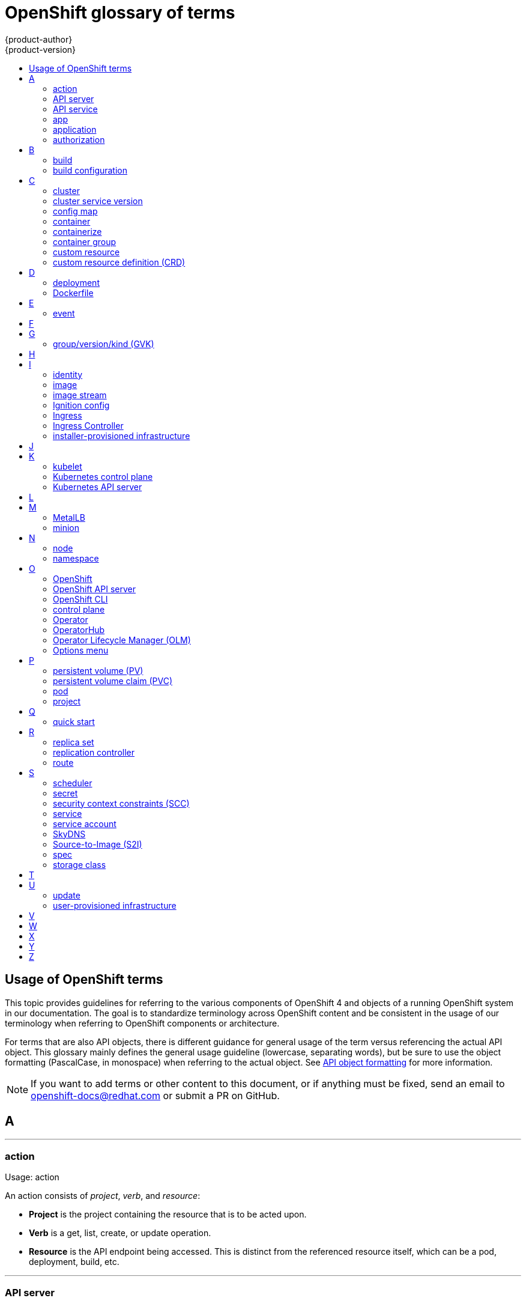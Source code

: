 [id="contributing-to-docs-term-glossary"]
= OpenShift glossary of terms
{product-author}
{product-version}
:data-uri:
:icons:
:experimental:
:toc: macro
:toc-title:

toc::[]

== Usage of OpenShift terms

This topic provides guidelines for referring to the various components of
OpenShift 4 and objects of a running OpenShift system in our documentation. The
goal is to standardize terminology across OpenShift content and be consistent in
the usage of our terminology when referring to OpenShift components or
architecture.

For terms that are also API objects, there is different guidance for general usage of the term versus referencing the actual API object. This glossary mainly defines the general usage guideline (lowercase, separating words), but be sure to use the object formatting (PascalCase, in monospace) when referring to the actual object. See link:doc_guidelines.adoc#api-object-formatting[API object formatting] for more information.

[NOTE]
====
If you want to add terms or other content to this document, or if anything must
be fixed, send an email to openshift-docs@redhat.com or submit a PR
on GitHub.
====

== A

''''
=== action

Usage: action

An action consists of _project_, _verb_, and _resource_:

* *Project* is the project containing the resource that is to be acted upon.
* *Verb* is a get, list, create, or update operation.
* *Resource* is the API endpoint being accessed. This is distinct from the
referenced resource itself, which can be a pod, deployment, build, etc.

''''
=== API server

Usage: API server(s)

A REST API endpoint TEST1 for interacting with the system. New deployments and
configurations can be created with this endpoint, and the state of the system
can be interrogated through this endpoint as well.

''''
=== API service

Usage: API service(s)

When referencing the actual object, write as `APIService`. See link:doc_guidelines.adoc#api-object-formatting[API object formatting] for more details.

''''
=== app

Usage: app(s)

Acceptable when referring to a mobile or web xref:application[application].

''''
[id="application"]
=== application

Usage: application(s)

Although the term application is no longer an official noun in OpenShift,
customers still create and host applications on OpenShift, and using the term
within certain contexts is acceptable. For example, the term application might
refer to some combination of an image, a Git repository, or a replication
controller, and this application might be running PHP, MySQL, Ruby, JBoss, or
something else.

.Examples of correct usage
====
OpenShift runs your applications.

The `new-app` command creates a new application from the components you specify.

My application has two Ruby web services connected to a database back end and a RabbitMQ message queue, as well as a python worker framework.

You can check the health of your application by adding probes to the various parts.

You can host a WordPress application on OpenShift.
====

''''
=== authorization

Usage: authorization

An authorization determines whether an _identity_ is allowed to perform any
action. It consists of _identity_ and _action_.

== B

''''
=== build

Usage: build(s), or when speaking generally about `Build` objects.

* A build is the process of transforming input parameters into a resulting object.
* A `Build` object encapsulates the inputs needed to produce a new deployable image, as well as the status of the execution and a reference to the pod that executed the build.

When referencing the actual object, write as "``Build`` object" as appropriate. See link:doc_guidelines.adoc#api-object-formatting[API object formatting] for more details.

''''
=== build configuration

Usage: build configuration(s) when speaking generally about `BuildConfig` objects.

A `BuildConfig` object is the definition of the entire build process. A build configuration describes a single build definition and a set of triggers for when a new build is created.

When referencing the actual object, write as "``BuildConfig`` object" as appropriate. See link:doc_guidelines.adoc#api-object-formatting[API object formatting] for more details.

== C

''''
=== cluster

Usage: cluster

The collection of controllers, pods, and services and related DNS and networking
routing configuration that are defined on the system.

''''
=== cluster service version

Usage: cluster service version

Operator Lifecycle Manager (OLM), part of the Operator Framework, uses a cluster service version (CSV) to define the metadata that accompanies an Operator container image and assist in running the Operator in a cluster. This metadata is defined in a `ClusterServiceVersion` API object used to populate user interfaces with information such as its logo, description, and version. It is also a source of technical information that is required to run the Operator, like the RBAC rules it requires and which custom resources (CRs) it manages or depends on.

This is commonly abbreviated as a CSV.

''''
=== config map

Usage: config map(s)

Config maps hold configuration data for pods to consume.

When referencing the actual object, write as `ConfigMap`. See link:doc_guidelines.adoc#api-object-formatting[API object formatting] for more details.

Do not use: configuration map(s)

''''
=== container

Usage: container(s)

''''
=== containerize

Usage: containerize(d)

Use "containerized" as an adjective when referring to applications made up of
multiple services that are distributed in containers. "Containerized" can be
used interchangeably with "container-based."

''''
=== container group

Usage: container group

''''
=== custom resource

Usage: custom resource (CR)

A resource implemented through the Kubernetes `CustomResourceDefinition` API. A custom resource is distinct from the built-in Kubernetes resources, such as the pod and service resources. Every CR is part of an API group.

Do not capitalize.

''''
=== custom resource definition (CRD)

Usage: custom resource definition (CRD) for the first time reference; CRD thereafter.

Create a custom resource definition to define a new custom resource.

This is commonly abbreviated as a CRD.

== D

''''
=== deployment

Usage: deployment(s) when speaking generally about `Deployment` or `DeploymentConfig` objects

* A `Deployment` is a Kubernetes-native object that provides declarative updates for pods and
replica sets.
* A `DeploymentConfig` is an OpenShift-specific object that defines the template for a pod and manages
deploying new images or configuration changes. Uses replication controllers. Predates Kubernetes `Deployment` objects.

When referencing the actual object, write as `Deployment` or `DeploymentConfig` as appropriate. See link:doc_guidelines.adoc#api-object-formatting[API object formatting] for more details.

To avoid further confusion, do not refer to an overall OpenShift installation /
instance / cluster as an "OpenShift deployment".

Do not use: deployment configuration(s), deployment config(s)

''''
=== Dockerfile

Usage: Dockerfile; wrapped with [filename] markup. See
link:doc_guidelines.adoc[Documentation Guidelines] for markup information.

Docker can build images automatically by reading the instructions from a
Dockerfile. A Dockerfile is a text document that contains all the commands you
would normally execute manually to build a docker image.

Source: https://docs.docker.com/reference/builder/

.Examples of correct usage
====
Open the [filename]#Dockerfile# and make the following changes.

Create a [filename]#Dockerfile# at the root of your repository.
====

== E

''''
=== event

Usage: event(s)

An event is a data record expressing an occurrence and its context, based on the CNCF CloudEvents specification.
Events contain two types of information: the event data representing the occurrence, and the context metadata providing contextual information about the occurrence.
Events are routed from an event producer, or source, to connected event consumers.

Routing can be performed based on information contained in the event, but an event will not identify a specific routing destination.
Events can be delivered through various industry standard protocols such as HTTP, AMQP, MQTT, or SMTP, or through messaging and broker systems, such as Kafka, NATS, AWS Kinesis, or Azure Event Grid.

When referencing the actual object, write as `Event`. See link:doc_guidelines.adoc#api-object-formatting[API object formatting] for more details.

// NOTE: This is inconsistently used, e.g. https://docs.openshift.com/container-platform/4.5/rest_api/metadata_apis/event-core-v1.html
See: link:https://kubernetes.io/docs/reference/generated/kubernetes-api/v1.18/#event-v1-core[Event v1 core API], link:https://github.com/cloudevents/spec/blob/master/primer.md#cloudevents-concepts[CloudEvents concepts], and link:https://github.com/cloudevents/spec/blob/master/spec.md#event[CloudEvents specification].

== F

== G

''''
=== group/version/kind (GVK)

Usage: group/version/kind (GVK) for the first time reference; GVK thereafter.

A unique identifier for a Kubernetes API, specifying its _group_ (a collection of related APIs), _version_ (defines the release and level of stability), and _kind_ (an individual API type or name).

While "GroupVersionKind" does appear in the API guide, typically there should not be a reason to mark up in reference to a specific object. Favor simply "GVK", or "GVKs" for pluralization, after the first time reference as much as possible. Avoid pluralizing the long form (e.g., group/version/kinds or groups/versions/kinds).

== H

== I

''''
=== identity

Usage: identity or identities

Both the user name and list of groups the user belongs to.

''''
=== image

Usage: image(s)

''''
=== image stream

Usage: image stream(s)

Image streams provide a means of creating and updating container images in an ongoing way.

''''
=== Ignition config

Usage: Ignition config file or Ignition config files

The file that Ignition uses to configure Red Hat Enterprise Linux CoreOS (RHCOS) during
operating system initialization. The installation program generates different
Ignition config files to initialize bootstrap, control plane, and worker nodes.

''''

=== Ingress

Usage: Ingress

API object that allows developers to expose services through an HTTP(S) aware
load balancing and proxy layer via a public DNS entry. The Ingress resource may
further specify TLS options and a certificate, or specify a public CNAME that
the OpenShift Ingress Controller should also accept for HTTP and HTTPS traffic.
An administrator typically configures their Ingress Controller to be visible
outside the cluster firewall, and might also add additional security, caching, or
traffic controls on the service content.

''''

=== Ingress Controller

Usage: Ingress Controller(s)

A resource that forwards traffic to endpoints of services. The Ingress Controller
replaces router from {product-title} 3 and earlier.

''''
=== installer-provisioned infrastructure

Usage: installer-provisioned infrastructure

If the installation program deploys and configures the infrastructure that the
cluster runs on, it is an installer-provisioned infrastructure installation.

Do not use: IPI

== J

== K

''''
=== kubelet

Usage: kubelet(s)

The agent that controls a Kubernetes node.  Each node runs a kubelet, which
handles starting and stopping containers on a node, based on the desired state
defined by the control plane (also known as master).

''''
=== Kubernetes control plane

Usage: Kubernetes control plane

The Kubernetes-native equivalent to the link:#project[OpenShift control plane].
An OpenShift system runs OpenShift control planes (also known as masters), not Kubernetes control planes, and
an OpenShift control plane provides a superset of the functionality of a Kubernetes control plane, so it is generally preferred to use the term OpenShift control plane.

''''
=== Kubernetes API server

Usage: Kubernetes API server

== L

== M

''''
=== MetalLB

Usage: MetalLB, MetalLB Operator, MetalLB project

MetalLB is an open source project that provides a way to add services of type `LoadBalancer` to clusters that are not installed on infrastructure from a cloud provider. MetalLB primarily targets on-premise, bare-metal clusters, but any infrastructure that does not include a native load-balancing capability is a candidate.

"MetalLB" always has the first letter and last two letters capitalized in general text. Do not use "Metallb."

''''
=== minion

Usage: Deprecated. Use link:#node[node] instead.

== N

''''
=== node

Usage: node(s)

A
http://docs.openshift.org/latest/architecture/infrastructure_components/kubernetes_infrastructure.html#node[node]
provides the runtime environments for containers.

''''
=== namespace

Usage: namespace

Typically synonymous with link:#project[project] in OpenShift parlance, which is
preferred.

== O

''''
=== OpenShift

Usage: OpenShift Container Platform, OpenShift Online, OpenShift Dedicated,
OpenShift Container Engine

The OpenShift product name should be paired with its product distribution /
variant name whenever possible. Previously, the upstream distribution was called
OpenShift Origin, however it is now called OKD; use of the OpenShift Origin name
is deprecated.

Avoid using the name "OpenShift" on its own when referring to something that
applies to all distributions, as OKD does not have OpenShift in its name.
However, the following components currently use "OpenShift" in the name and are
allowed for use across all distribution documentation:

- OpenShift Pipeline
- OpenShift SDN
- OpenShift Ansible Broker (deprecated in 4.2 / removed in 4.4)

''''
=== OpenShift API server

Usage: OpenShift API server

''''
=== OpenShift CLI

Usage: OpenShift CLI (`oc`)

The `oc` tool is the command-line interface of OpenShift 3 and 4.

When referencing as a prerequisite for a procedure module, use the following
construction: Install the OpenShift CLI (`oc`).

''''
=== control plane

Usage: control plane

The control plane, which is composed of control plane machines, manages the {product-title} cluster. The control plane machines manage workloads on the compute machines, which are also known as worker machines.

Note that the OpenShift "control plane" was previously known as "master" and could still be in the code.

''''
=== Operator

Usage: Operator(s)

An Operator is a method of packaging, deploying and managing a Kubernetes
application. A Kubernetes application is an application that is both deployed on
a Kubernetes cluster (including OpenShift clusters) and managed using the
Kubernetes APIs and `kubectl` or `oc` tooling.

The term "Operator" is always captalized.

While "containerized" is allowed, do not use "Operatorize" to refer to building an
Operator that packages an application.

.Examples of correct usage
====
Install the etcd Operator.

Build an Operator using the Operator SDK.
====

See link:doc_guidelines.adoc#api-object-formatting[API object formatting] for
more on Operator naming.

''''
=== OperatorHub

Usage: OperatorHub

''''
=== Operator Lifecycle Manager (OLM)
Usage: Operator Lifecycle Manager, OLM

Refer to this component without a preceding article ("the").

.Examples of correct usage
====
You can use OpenShift Lifecycle Manager (OLM) to manually or automatically upgrade an Operator.
====

''''
=== Options menu

Usage: Options menu; use sparingly; not to be confused with Actions menu, which
signifies a specific menu seen in the web console.

This describes a menu type commonly called a "kebab", "hamburger", or "overflow"
menu that does not have hover text or a given name or label in the web console.

''''

== P

''''
=== persistent volume (PV)

Usage: persistent volume

Developers can use a persistent volume claim (PVC) to request a persistent volume (PV) resource without having specific knowledge of the underlying storage infrastructure.

''''
=== persistent volume claim (PVC)

Usage: persistent volume claim

Developers can use a persistent volume claim (PVC) to request a persistent volume (PV) resource without having specific knowledge of the underlying storage infrastructure.

''''
=== pod

Usage: pod(s)

Kubernetes object that groups related Docker containers that have to share
network, file system, or memory together for placement on a node. Multiple
instances of a pod can run to provide scaling and redundancy.

When referencing the actual object, write as `Pod`. See link:doc_guidelines.adoc#api-object-formatting[API object formatting] for more details.

''''
=== project

Usage: project(s)

A project allows a community of users to organize and manage their content in
isolation from other communities. It is an extension of the `Namespace` object
from Kubernetes.

When referencing the actual object, write as `Project`. See link:doc_guidelines.adoc#api-object-formatting[API object formatting] for more details.

== Q

''''
=== quick start

Usage: quick start(s)

There are two types of quick starts in OpenShift:

* quick starts that are guided tutorials in the web console
* quick start templates that allow users to quickly get started creating a new application

Be sure to provide context about which type of quick start you are referring to.

== R

''''
=== replica set

Usage: replica set(s)

Similar to a replication controller, a replica set is a native Kubernetes API
object that ensures a specified number of pod replicas are running at any given
time. Used by `Deployment` objects.

When referencing the actual object, write as `ReplicaSet`. See link:doc_guidelines.adoc#api-object-formatting[API object formatting] for more details.

See link:https://kubernetes.io/docs/concepts/workloads/controllers/replicaset/[ReplicaSet - Kubernetes].

''''
=== replication controller

Usage: replication controller(s)

Kubernetes object that ensures N (as specified by the user) instances of a given
pod are running at all times. Used by deployment configs.

''''
=== route

Usage: route(s)

OpenShift-specific API object that allows developers to expose services through
an HTTP(S) aware load balancing and proxy layer via a public DNS entry. The
route might further specify TLS options and a certificate, or specify a public
CNAME that the OpenShift Ingress Controller should also accept for HTTP and
HTTPS traffic. An administrator typically configures their Ingress Controller to
be visible outside the cluster firewall, and might also add additional security,
caching, or traffic controls on the service content.

== S

''''
=== scheduler

Usage: scheduler(s)

Component of the Kubernetes control plane or OpenShift control plane that manages the state of
the system, places pods on nodes, and ensures that all containers that are
expected to be running are actually running.

''''
=== secret

Usage: secret(s)

Kubernetes API object that holds secret data of a certain type.

See link:https://kubernetes.io/docs/concepts/configuration/secret/[Secrets - Kubernetes].

''''
=== security context constraints (SCC)

Usage: security context constraints

Security context constraints govern the ability to make requests that affect the security context that will be applied to a container.

When referencing the actual object, write as `SecurityContextConstraints`. See link:doc_guidelines.adoc#api-object-formatting[API object formatting] for more details.

This is commonly abbreviated as SCC.

''''
=== service

Usage: service(s)

Kubernetes native API object that serves as an internal load balancer. It
identifies a set of replicated pods to proxy the connections it
receives to them. Backing pods can be added to or removed from a service
arbitrarily while the service remains consistently available, enabling anything
that depends on the service to refer to it at a consistent address.

A service is a named abstraction of software service (for example, `mysql`)
consisting of local port (for example `3306`) that the proxy listens on, and the
selector that determines which pods will answer requests sent through the proxy.

Do not confuse with link:https://www.openservicebrokerapi.org/[Open Service Broker API related objects].
See
link:https://docs.openshift.com/container-platform/3.11/architecture/service_catalog/index.html#service-catalog-concepts-terminology[Service Catalog Concepts and Terminology].

''''
=== service account

Usage: service account(s)

A service account binds together:

* a name, understood by users, and perhaps by peripheral systems, for an identity
* a principal that can be authenticated and authorized
* a set of secrets

''''
=== SkyDNS

Usage: SkyDNS

Component of the Kubernetes control plane or OpenShift control plane that provides
cluster-wide DNS resolution of internal hostnames for services and pods.

''''
=== Source-to-Image (S2I)

Usage: Source-to-Image for the first time reference; S2I thereafter.

Deprecated abbreviation (do not use): STI

''''
=== spec

Usage: spec(s)

In addition to "spec file" being allowed related to RPM spec files, general
usage of "spec" is allowed when describing Kubernetes or OpenShift object specs
/ manifests / definitions.

.Examples of correct usage
====
Update the `Pod` spec to reflect the changes.
====

''''
=== storage class

Usage: storage class(es)

Kubernetes API object that describes the parameters for a class of storage for
which persistent volumes can be dynamically provisioned. storage classes are
non-namespaced; the name of the storage class according to etcd is in
`ObjectMeta.Name`.

When referencing the actual object, write as `StorageClass`. See link:doc_guidelines.adoc#api-object-formatting[API object formatting] for more details.

See link:https://kubernetes.io/docs/concepts/storage/storage-classes/[Storage Classes - Kubernetes].

== T

== U

''''
=== update

Usage: update

Use "update" when referring to updating the cluster to a new version. Although "upgrade" is sometimes used interchangeably, "update" is the preferred term to use, for consistency.


''''
=== user-provisioned infrastructure

Usage: user-provisioned infrastructure

If the user must deploy and configure separate virtual or physical hosts as part of
the cluster deployment process, it is a user-provisioned infrastructure
installation.

Do not use: UPI

''''

== V

== W

== X

== Y

== Z
